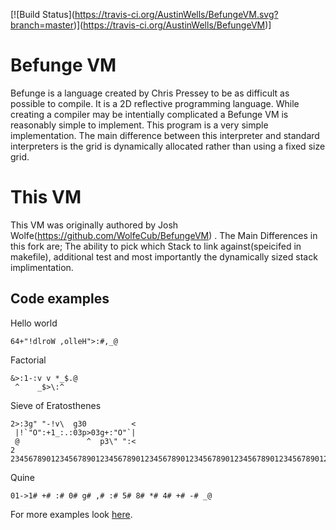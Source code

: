 
[![Build Status](https://travis-ci.org/AustinWells/BefungeVM.svg?branch=master)](https://travis-ci.org/AustinWells/BefungeVM)]

* Befunge VM
  Befunge is a language created by Chris Pressey to be as difficult as possible to compile. It is a 2D reflective programming language.
  While creating a compiler may be intentially complicated a Befunge VM is reasonably simple to implement. This program is a very simple
  implementation. The main difference between this interpreter and standard interpreters is the grid is dynamically allocated rather than
  using a fixed size grid.
  
* This VM
  This VM was originally authored by Josh Wolfe(https://github.com/WolfeCub/BefungeVM) . The Main Differences in this fork are; The ability to pick which Stack to link against(speicifed in makefile), additional test and most importantly the dynamically sized stack implimentation.
 
** Code examples

   Hello world
#+BEGIN_SRC
64+"!dlroW ,olleH">:#,_@
#+END_SRC

   Factorial
#+BEGIN_SRC
&>:1-:v v *_$.@ 
 ^    _$>\:^
#+END_SRC

   Sieve of Eratosthenes
#+BEGIN_SRC
2>:3g" "-!v\  g30          <
 |!`"O":+1_:.:03p>03g+:"O"`|
 @               ^  p3\" ":<
2 234567890123456789012345678901234567890123456789012345678901234567890123456789
#+END_SRC

   Quine
#+BEGIN_SRC
01->1# +# :# 0# g# ,# :# 5# 8# *# 4# +# -# _@
#+END_SRC
   For more examples look [[http://esolangs.org/wiki/Befunge][here]].
